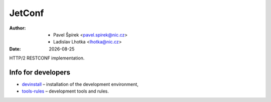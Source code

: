 .. |date| date::

-------
JetConf
-------

:Author: * Pavel Špírek <pavel.spirek@nic.cz>
	 * Ladislav Lhotka <lhotka@nic.cz>
:Date: |date|

HTTP/2 RESTCONF implementation.

Info for developers
-------------------

* devinstall_ – installation of the development environment,

* `tools-rules`_ – development tools and rules.

.. _devinstall: https://gitlab.labs.nic.cz/labs/jetconf/wikis/devinstall
.. _tools-rules: https://gitlab.labs.nic.cz/labs/jetconf/wikis/tools-rules
